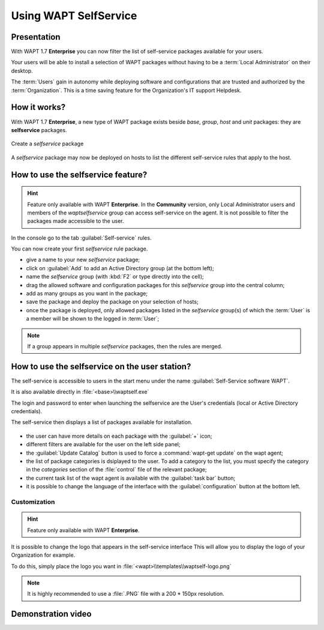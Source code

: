 .. Reminder for header structure :
   Niveau 1 : ====================
   Niveau 2 : --------------------
   Niveau 3 : ++++++++++++++++++++
   Niveau 4 : """"""""""""""""""""
   Niveau 5 : ^^^^^^^^^^^^^^^^^^^^

.. meta::
   :description: Using WAPT SelfService
   :keywords: WAPT, selfservice, documentation

.. _wapt-selfservice:

Using WAPT SelfService
======================

Presentation
------------

With WAPT 1.7 **Enterprise** you can now filter the list
of self-service packages available for your users.

Your users will be able to install a selection of WAPT packages
without having to be a :term:`Local Administrator` on their desktop.

The :term:`Users` gain in autonomy while deploying software and configurations
that are trusted and authorized by the :term:`Organization`.
This is a time saving feature for the Organization's IT support Helpdesk.

How it works?
-------------

With WAPT 1.7 **Enterprise**, a new type of WAPT package exists beside *base*,
*group*, *host* and *unit* packages: they are **selfservice** packages.

.. figure:: wapt_console-selfservice.png
  :align: center
  :alt: Create a self-service package

  Create a *selfservice* package

A *selfservice* package may now be deployed on hosts to list the different
self-service rules that apply to the host.

How to use the **selfservice** feature?
---------------------------------------

.. versionadded:: 1.7 Enterprise

.. hint::

  Feature only available with WAPT **Enterprise**.
  In the **Community** version, only Local Administrator users and members
  of the *waptselfservice* group can access self-service on the agent.
  It is not possible to filter the packages made accessible to the user.

In the console go to the tab :guilabel:`Self-service` rules.

You can now create your first *selfservice* rule package.

* give a name to your new *selfservice* package;

* click on :guilabel:`Add` to add an Active Directory group (at the bottom left);

* name the *selfservice* group (with :kbd:`F2` or type directly into the cell);

* drag the allowed software and configuration packages
  for this *selfservice* group into the central column;

* add as many groups as you want in the package;

* save the package and deploy the package on your selection of hosts;

* once the package is deployed, only allowed packages listed
  in the *selfservice* group(s) of which the :term:`User` is a member
  will be shown to the logged in :term:`User`;

.. note::

  If a group appears in multiple *selfservice* packages,
  then the rules are merged.

How to use the selfservice on the user station?
-----------------------------------------------

The self-service is accessible to users in the start menu under the name
:guilabel:`Self-Service software WAPT`.

It is also available directly in :file:`<base>\\waptself.exe`

The login and password to enter when launching the selfservice
are the User's credentials (local or Active Directory credentials).

The self-service then displays a list of packages available for installation.

.. figure:: waptself.png
  :align: center
  :alt: Self Service

* the user can have more details on each package with the :guilabel:`+` icon;

* different filters are available for the user on the left side panel;

* the :guilabel:`Update Catalog` button is used to force a
  :command:`wapt-get update` on the wapt agent;

* the list of package categories is dsiplayed to the user.
  To add a category to the list, you must specify the category
  in the *categories* section of the :file:`control` file
  of the relevant package;

* the current task list of the wapt agent is available
  with the :guilabel:`task bar` button;

* it is possible to change the language of the interface
  with the :guilabel:`configuration` button at the bottom left.

Customization
+++++++++++++

.. hint::

  Feature only available with WAPT **Enterprise**.

It is possible to change the logo that appears in the self-service interface
This will allow you to display the logo of your Organization for example.

To do this, simply place the logo you want in
:file:`<wapt>\\templates\\waptself-logo.png`

.. note::

   It is highly recommended to use a :file:`.PNG` file with a 200 * 150px resolution.
   
   
Demonstration video
------------------------------------------------------

.. raw:: html

   <iframe width="560" height="315" src="https://www.youtube.com/embed/-_sm8KBwDOw" frameborder="0" allow="accelerometer; autoplay; encrypted-media; gyroscope; picture-in-picture" allowfullscreen></iframe>
